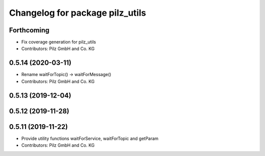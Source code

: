 ^^^^^^^^^^^^^^^^^^^^^^^^^^^^^^^^
Changelog for package pilz_utils
^^^^^^^^^^^^^^^^^^^^^^^^^^^^^^^^

Forthcoming
-----------
* Fix coverage generation for pilz_utils
* Contributors: Pilz GmbH and Co. KG

0.5.14 (2020-03-11)
-------------------
* Rename waitForTopic() -> waitForMessage()
* Contributors: Pilz GmbH and Co. KG

0.5.13 (2019-12-04)
-------------------

0.5.12 (2019-11-28)
-------------------

0.5.11 (2019-11-22)
-------------------
* Provide utility functions waitForService, waitForTopic and getParam
* Contributors: Pilz GmbH and Co. KG
